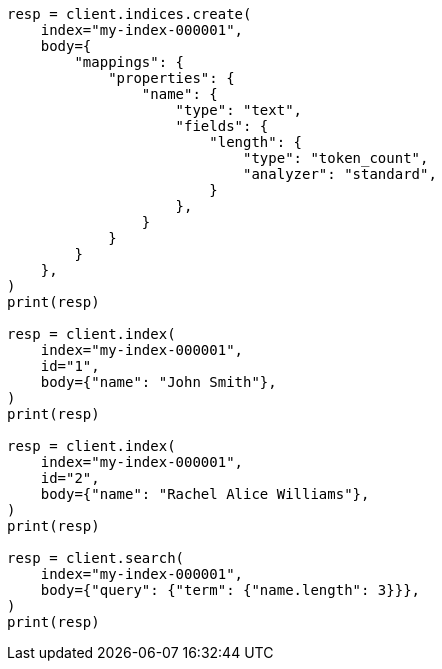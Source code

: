 // mapping/types/token-count.asciidoc:14

[source, python]
----
resp = client.indices.create(
    index="my-index-000001",
    body={
        "mappings": {
            "properties": {
                "name": {
                    "type": "text",
                    "fields": {
                        "length": {
                            "type": "token_count",
                            "analyzer": "standard",
                        }
                    },
                }
            }
        }
    },
)
print(resp)

resp = client.index(
    index="my-index-000001",
    id="1",
    body={"name": "John Smith"},
)
print(resp)

resp = client.index(
    index="my-index-000001",
    id="2",
    body={"name": "Rachel Alice Williams"},
)
print(resp)

resp = client.search(
    index="my-index-000001",
    body={"query": {"term": {"name.length": 3}}},
)
print(resp)
----